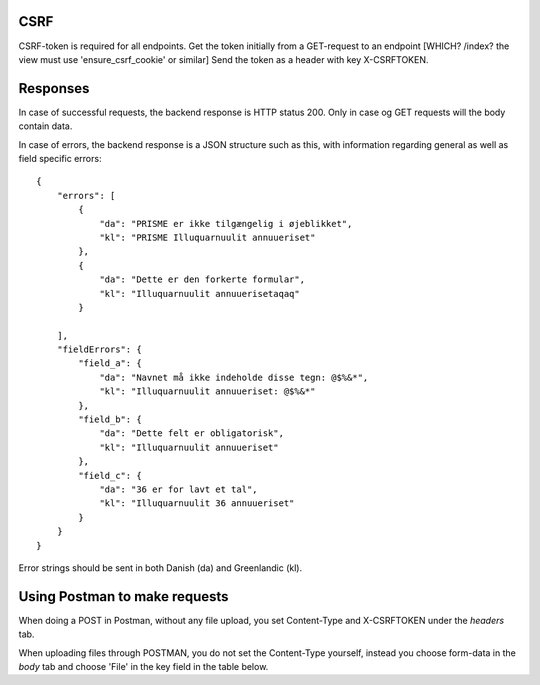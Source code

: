 CSRF
----

CSRF-token is required for all endpoints.
Get the token initially from a GET-request to an endpoint [WHICH? /index? the view must use 'ensure_csrf_cookie' or similar]
Send the token as a header with key X-CSRFTOKEN.

Responses
----------

In case of successful requests, the backend response is HTTP status 200. Only in case og GET requests will the body contain data.

In case of errors, the backend response is a JSON structure such as this, with information regarding
general as well as field specific errors::

    {
        "errors": [
            {
                "da": "PRISME er ikke tilgængelig i øjeblikket",
                "kl": "PRISME Illuquarnuulit annuueriset"
            },
            {
                "da": "Dette er den forkerte formular",
                "kl": "Illuquarnuulit annuuerisetaqaq"
            }
            
        ],
        "fieldErrors": {
            "field_a": {
                "da": "Navnet må ikke indeholde disse tegn: @$%&*",
                "kl": "Illuquarnuulit annuueriset: @$%&*"
            },
            "field_b": {
                "da": "Dette felt er obligatorisk",
                "kl": "Illuquarnuulit annuueriset"
            },
            "field_c": {
                "da": "36 er for lavt et tal",
                "kl": "Illuquarnuulit 36 annuueriset"
            }
        }
    }

Error strings should be sent in both Danish (da) and Greenlandic (kl).

Using Postman to make requests
------------------------------

When doing a POST in Postman, without any file upload, you set Content-Type and X-CSRFTOKEN under the *headers* tab.

When uploading files through POSTMAN, you do not set the Content-Type yourself, instead you choose
form-data in the *body* tab and choose 'File' in the key field in the table below.

